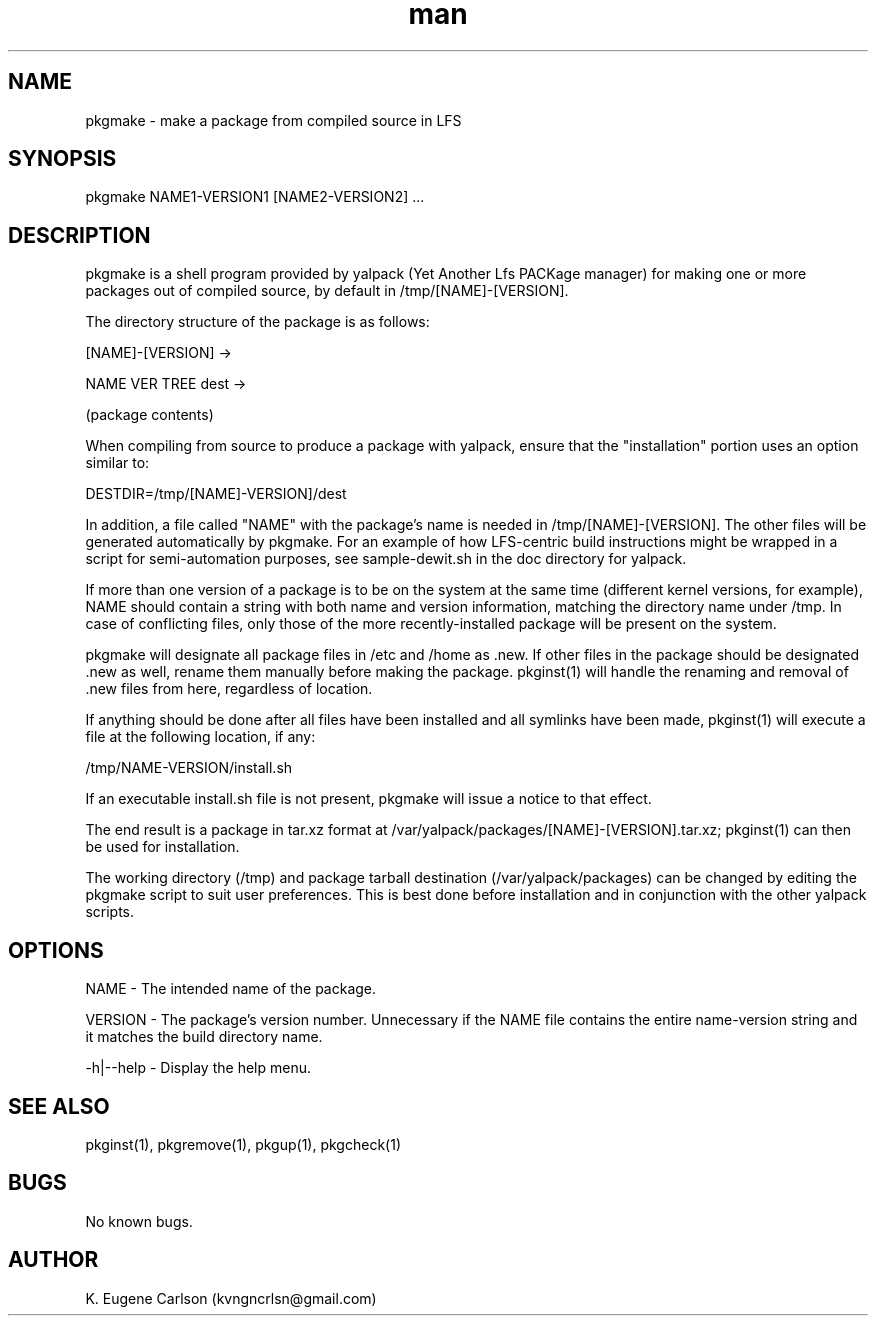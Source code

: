 .\" Manpage for pkgmake
.\" Contact (kvngncrlsn@gmail.com) to correct errors or typos.
.TH man 1 "17 May 2021" "0.1.2" "pkgmake man page"
.SH NAME
pkgmake \- make a package from compiled source in LFS
.SH SYNOPSIS
pkgmake NAME1-VERSION1 [NAME2-VERSION2] ...
.SH DESCRIPTION
pkgmake is a shell program provided by yalpack (Yet Another Lfs PACKage manager) for making one or more packages out of compiled source, by default in /tmp/[NAME]-[VERSION].

The directory structure of the package is as follows:

[NAME]-[VERSION] ->

\t NAME VER TREE dest ->

\t \t (package contents)

When compiling from source to produce a package with yalpack, ensure that the "installation" portion uses an option similar to:

\t DESTDIR=/tmp/[NAME]-VERSION]/dest

In addition, a file called "NAME" with the package's name is needed in /tmp/[NAME]-[VERSION]. The other files will be generated automatically by pkgmake. For an example of how LFS-centric build instructions might be wrapped in a script for semi-automation purposes, see sample-dewit.sh in the doc directory for yalpack.

If more than one version of a package is to be on the system at the same time (different kernel versions, for example), NAME should contain a string with both name and version information, matching the directory name under /tmp. In case of conflicting files, only those of the more recently-installed package will be present on the system.

pkgmake will designate all package files in /etc and /home as .new. If other files in the package should be designated .new as well, rename them manually before making the package. pkginst(1) will handle the renaming and removal of .new files from here, regardless of location.

If anything should be done after all files have been installed and all symlinks have been made, pkginst(1) will execute a file at the following location, if any:

\t /tmp/NAME-VERSION/install.sh

If an executable install.sh file is not present, pkgmake will issue a notice to that effect.

The end result is a package in tar.xz format at /var/yalpack/packages/[NAME]-[VERSION].tar.xz; pkginst(1) can then be used for installation.

The working directory (/tmp) and package tarball destination (/var/yalpack/packages) can be changed by editing the pkgmake script to suit user preferences. This is best done before installation and in conjunction with the other yalpack scripts.
.SH OPTIONS
NAME - The intended name of the package.

VERSION - The package's version number. Unnecessary if the NAME file contains the entire name-version string and it matches the build directory name.

-h|--help - Display the help menu.
.SH SEE ALSO
pkginst(1), pkgremove(1), pkgup(1), pkgcheck(1)
.SH BUGS
No known bugs.
.SH AUTHOR
K. Eugene Carlson (kvngncrlsn@gmail.com)
